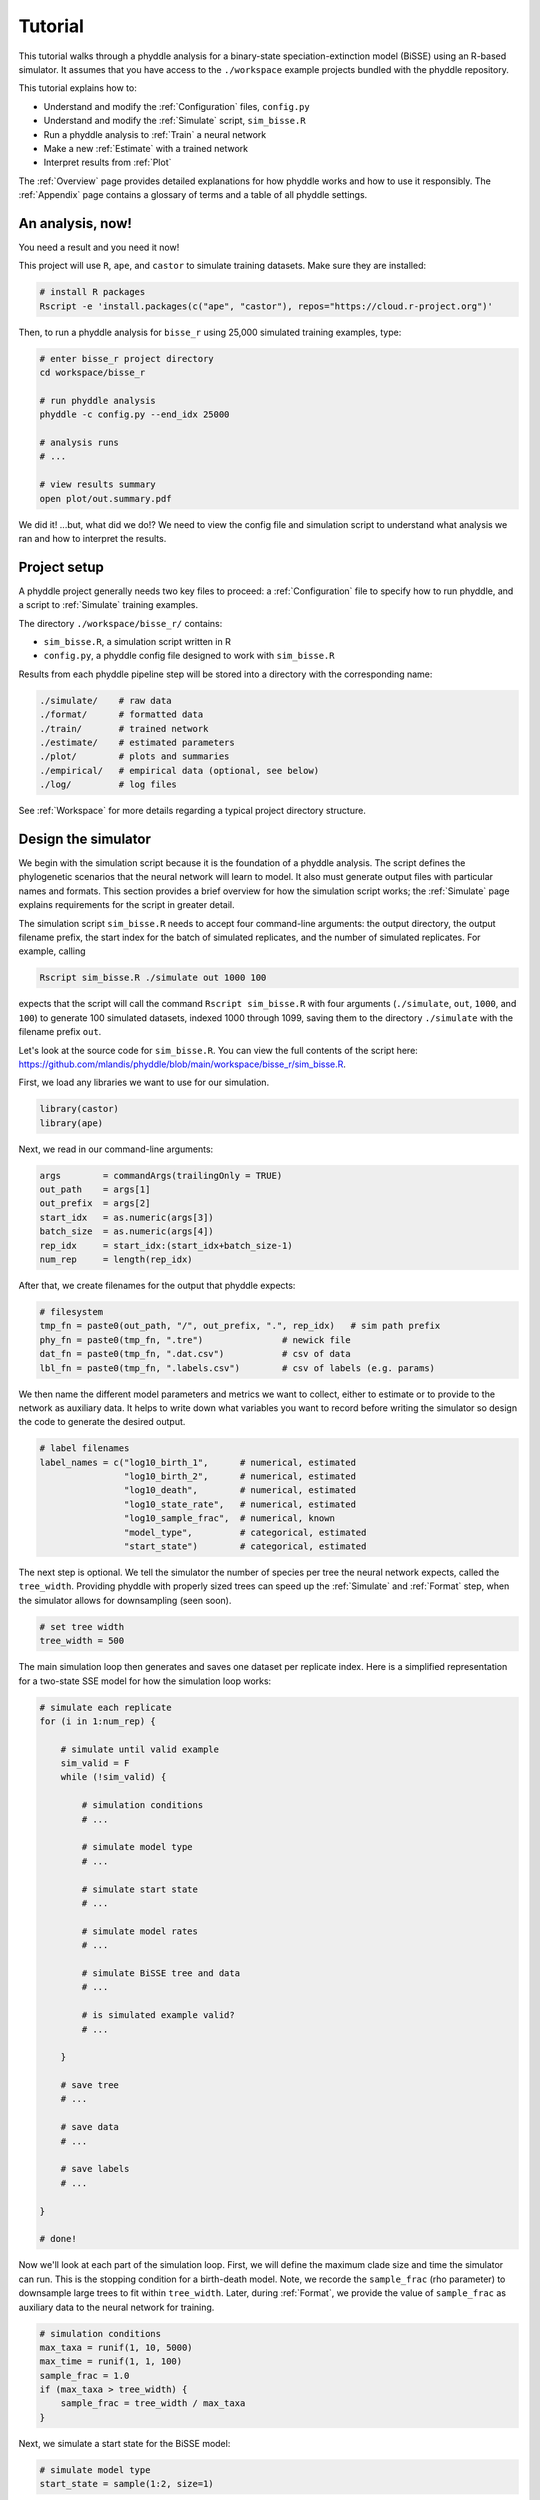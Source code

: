 .. _Tutorial:

Tutorial
========

This tutorial walks through a phyddle analysis for a binary-state
speciation-extinction model (BiSSE) using an R-based simulator. It assumes
that you have access to the ``./workspace`` example projects bundled
with the phyddle repository.

This tutorial explains how to:

- Understand and modify the :ref:`Configuration` files, ``config.py``
- Understand and modify the :ref:`Simulate` script, ``sim_bisse.R``
- Run a phyddle analysis to :ref:`Train` a neural network
- Make a new :ref:`Estimate` with a trained network
- Interpret results from :ref:`Plot`

The :ref:`Overview` page provides detailed explanations for how phyddle
works and how to use it responsibly. The :ref:`Appendix` page contains
a glossary of terms and a table of all phyddle settings.


An analysis, now!
-----------------

You need a result and you need it now!

This project will use ``R``, ``ape``, and ``castor`` to simulate training
datasets. Make sure they are installed:

.. code-block:: shell

   # install R packages
   Rscript -e 'install.packages(c("ape", "castor"), repos="https://cloud.r-project.org")'
  

Then, to run a phyddle analysis for ``bisse_r`` using 25,000
simulated training examples, type: 

.. code-block:: shell

  # enter bisse_r project directory
  cd workspace/bisse_r
  
  # run phyddle analysis
  phyddle -c config.py --end_idx 25000
  
  # analysis runs
  # ...
  
  # view results summary
  open plot/out.summary.pdf

We did it! ...but, what did we do!? We need to view the config file
and simulation script to understand what analysis we ran and
how to interpret the results.

Project setup
-------------

A phyddle project generally needs two key files to proceed:
a :ref:`Configuration` file to specify how to run phyddle, and a script
to :ref:`Simulate` training examples. 

The directory ``./workspace/bisse_r/`` contains:

- ``sim_bisse.R``, a simulation script written in R
- ``config.py``, a phyddle config file designed to work with ``sim_bisse.R``

Results from each phyddle pipeline step will be stored into a directory
with the corresponding name:

.. code-block:: shell
    
  ./simulate/    # raw data
  ./format/      # formatted data
  ./train/       # trained network
  ./estimate/    # estimated parameters
  ./plot/        # plots and summaries
  ./empirical/   # empirical data (optional, see below)
  ./log/         # log files

See :ref:`Workspace` for more details regarding a typical project
directory structure.


Design the simulator
--------------------

We begin with the simulation script because it is the foundation of a phyddle
analysis. The script defines the phylogenetic scenarios that the neural
network will learn to model. It also must generate output files with
particular names and formats. This section provides a brief overview
for how the simulation script works; the :ref:`Simulate` page explains
requirements for the script in greater detail.

The simulation script ``sim_bisse.R`` needs to accept four command-line
arguments: the output directory, the output filename prefix, the start
index for the batch of simulated replicates, and the number of simulated
replicates. For example, calling

.. code-block:: shell
  
  Rscript sim_bisse.R ./simulate out 1000 100
  
expects that the script will call the command ``Rscript sim_bisse.R``
with four arguments (``./simulate``, ``out``, ``1000``, and ``100``) to 
generate 100 simulated datasets, indexed 1000 through 1099,
saving them to the directory ``./simulate`` with the filename
prefix ``out``.

Let's look at the source code for ``sim_bisse.R``. You can view the full
contents of the script here: https://github.com/mlandis/phyddle/blob/main/workspace/bisse_r/sim_bisse.R.

First, we load any libraries we want to use for our simulation.

.. code-block:: R

    library(castor)
    library(ape)


Next, we read in our command-line arguments:

.. code-block:: R

    args        = commandArgs(trailingOnly = TRUE)
    out_path    = args[1]
    out_prefix  = args[2]
    start_idx   = as.numeric(args[3])
    batch_size  = as.numeric(args[4])
    rep_idx     = start_idx:(start_idx+batch_size-1)
    num_rep     = length(rep_idx)
    
After that, we create filenames for the output that phyddle expects:     

.. code-block:: R

    # filesystem
    tmp_fn = paste0(out_path, "/", out_prefix, ".", rep_idx)   # sim path prefix
    phy_fn = paste0(tmp_fn, ".tre")               # newick file
    dat_fn = paste0(tmp_fn, ".dat.csv")           # csv of data
    lbl_fn = paste0(tmp_fn, ".labels.csv")        # csv of labels (e.g. params)


We then name the different model parameters and metrics we want to
collect, either to estimate or to provide to the network as auxiliary
data. It helps to write down what variables you want to record before
writing the simulator so design the code to generate the desired output.

.. code-block:: R

    # label filenames
    label_names = c("log10_birth_1",      # numerical, estimated
                    "log10_birth_2",      # numerical, estimated
                    "log10_death",        # numerical, estimated
                    "log10_state_rate",   # numerical, estimated
                    "log10_sample_frac",  # numerical, known
                    "model_type",         # categorical, estimated
                    "start_state")        # categorical, estimated

The next step is optional. We tell the simulator the number of species
per tree the neural network expects, called the ``tree_width``. Providing
phyddle with properly sized trees can speed up the :ref:`Simulate` and
:ref:`Format` step, when the simulator allows for downsampling (seen soon). 

.. code-block:: R

    # set tree width
    tree_width = 500

The main simulation loop then generates and saves one dataset per
replicate index. Here is a simplified representation for a two-state
SSE model for how the simulation loop works:
 
.. code-block:: R 

    # simulate each replicate
    for (i in 1:num_rep) {
        
        # simulate until valid example
        sim_valid = F
        while (!sim_valid) {    
        
            # simulation conditions
            # ...
                        
            # simulate model type
            # ...
                
            # simulate start state
            # ...
                                    
            # simulate model rates
            # ...
                            
            # simulate BiSSE tree and data
            # ...
                             
            # is simulated example valid?
            # ...
                        
        }
        
        # save tree
        # ...
                    
        # save data
        # ...
                    
        # save labels
        # ...
                        
    }
    
    # done!

Now we'll look at each part of the simulation loop. First, we will define
the maximum clade size and time the simulator can run. This is the
stopping condition for a birth-death model. Note, we recorde the
``sample_frac`` (rho parameter) to downsample large trees to fit within
``tree_width``. Later, during :ref:`Format`, we provide the value of
``sample_frac`` as auxiliary data to the neural network for training.
 
.. code-block:: R
        
    # simulation conditions
    max_taxa = runif(1, 10, 5000)
    max_time = runif(1, 1, 100)
    sample_frac = 1.0
    if (max_taxa > tree_width) {
        sample_frac = tree_width / max_taxa
    }

Next, we simulate a start state for the BiSSE model:

.. code-block:: R
            
    # simulate model type
    start_state = sample(1:2, size=1)

We also simulate a model type. Model type 0 will assume that the
birth rates are equal for states 0 and 1. Model type 1 will assume that
birth rates can differ between states 0 and 1.         
   
.. code-block:: R
    
    # simulate start state
    model_type = sample(0:1, size=1)

We then simulate the birth, death, and state transition rates. These
values are both training labels and model parameters that we want to
estimate.

.. code-block:: R
        
    # simulate model rates
    if (model_type == 0) {
        birth = rep(runif(1), 2)
    } else if (model_type == 1) {
        birth = runif(2)
    }
    death = max(birth) * rep(runif(1), 2)
    Q = matrix(runif(1), nrow=2, ncol=2)
    diag(Q) = -rep(Q[1,2], 2)
    parameters = list(
        birth_rates=birth,
        death_rates=death,
        transition_matrix_A=Q
    )

We now have all model parameters and conditions, so we simulate a 
phylogeny and dataset under the BiSSE model using the R package ``castor``:

.. code-block:: R

    # simulate BiSSE tree and data
    res_sim = simulate_dsse(
                    Nstates=num_states,
                    parameters=parameters,
                    start_state=start_state,
                    sampling_fractions=sample_frac,
                    max_extant_tips=max_taxa,
                    max_time=max_time,
                    include_labels=T,
                    no_full_extinction=T)

Valid trees must have 10 or more taxa.
Smaller trees are rejected and resampled.

.. code-block:: R
   
    # check if tree is valid
    num_taxa = length(res_sim$tree$tip.label)
    sim_valid = (num_taxa >= 10)   # only consider trees size >= 10

Once we have valid dataset, we save the tree using the ``ape`` package:
    
.. code-block:: R

    # save tree
    tree_sim = res_sim$tree
    write.tree(tree_sim, file=phy_fn[i])
    
We also save the simulated character data to file in csv format:

.. code-block:: R

    # save data
    state_sim = res_sim$tip_states - 1
    df_state = data.frame(taxa=tree_sim$tip.label, data=state_sim)
    write.csv(df_state, file=dat_fn[i], row.names=F, quote=F)
    
Lastly, we save the model parameters to file in csv format. This file is
later parsed into "unknown" parameters to estimate vs. "known" parameters
that become auxiliary data.  

.. code-block:: R

    # save learned labels (e.g. estimated data-generating parameters)
    label_sim = c( birth[1], birth[2], death[1], Q[1,2], sample_frac, model_type, start_state-1)
    label_sim[1:5] = log(label_sim[1:5], base=10)
    names(label_sim) = label_names
    df_label = data.frame(t(label_sim))
    write.csv(df_label, file=lbl_fn[i], row.names=F, quote=F)
      
That completes the anatomy of the simulation script. This is a fairly
simple simulation script for a specific model using a specific programming
language and code base (e.g. R packages). The general logic is the same
for other models and simulators. Explore the workspace projects
bundled with phyddle to understand how to write simulators for other
models and programming languages. 
 
  
  
Configure the pipeline
----------------------

Let's inspect important settings defined in ``config.py``, one block at
a time. You can view the contents of ``config.py`` here: 
https://github.com/mlandis/phyddle/blob/main/workspace/bisse_r/config.py. 
Some settings are omitted for brevity. Visit the
:ref:`Configuration` page for a detailed description of the
config file.

First, let's review the project organization settings:

.. code-block::

    #-------------------------------#
    # Project organization          #
    #-------------------------------#
    'step'    : 'SFTEP',               # Step(s) to run
    'prefix'  : 'out',                 # Prefix for output for all steps
    'dir'     : './',                  # Base directory for step output
    
The ``step`` setting runs all five pipeline steps by default (Simulate,
Format, Train, Estimate, Plot). The ``verbose`` setting instructs phyddle
to print useful analysis information to screen. The ``prefix`` setting
causes all saved results to use the filename prefix ``out``.` The ``dir``
setting specifies the base directory for step output subdirectories.

.. code-block::

    #-------------------------------#
    # Multiprocessing               #
    #-------------------------------#
    'use_parallel'   : 'T',            # Use CPU multiprocessing
    'use_cuda'       : 'T',            # Use GPU parallelization w/ PyTorch
    'num_proc'       : -2,             # Use all but 2 CPUs for multiprocessing

The ``use_parallel`` setting lets phyddle to use multiprocessing
for the Simulate, Format, Train, and Estimate steps. The ``num_proc``
setting defines how many processors parallelization may use. The ``use_cuda``
allows phyddle to use CUDA and GPU parallelization during the
Train and Estimate steps.  


.. code-block::

    #-------------------------------#
    # Simulate Step settings        #
    #-------------------------------#
    'sim_command'       : 'Rscript sim_bisse.R',   # exact command string
    'start_idx'         : 0,                       # first sim. replicate index
    'end_idx'           : 1000,                    # last sim. replicate index
    'sim_batch_size'    : 10,                      # sim. replicate batch size

The ``sim_command`` setting specifies what command to run to simulate
a batch of datasets. Note, :ref:`Simulate` calls this script with
four arguments: the step's output directory, the step's output
filename prefix, the start index for the batch of simulated
replicates, and the number of simulated replicates. The ``start_idx``
and ``end_idx`` are set to ``0`` and ``1000``, and ``sim_batch_size``
is 10. Together, this means phyddle will simulate replicates
indexed 0 to 999 in batches of 10 replicates using the command stored
in ``sim_command``. Because ``use_parallel`` was previously set to ``T``
each batch of replicates will be simulated in parallel.


.. code-block::

    #-------------------------------#
    # Format Step settings          #
    #-------------------------------#
    'num_char'          : 1,                # number of evolutionary characters
    'num_states'        : 2,                # number of states per character
    'min_num_taxa'      : 10,               # min number of taxa for valid sim
    'max_num_taxa'      : 500,              # max number of taxa for valid sim
    'tree_width'        : 500,              # tree width category used to train network
    'tree_encode'       : 'extant',         # use model with serial or extant tree
    'brlen_encode'      : 'height_brlen',   # how to encode phylo brlen? height_only or height_brlen
    'char_encode'       : 'integer',        # how to encode discrete states? one_hot or integer
    'param_est'         : {                 # model parameters to predict (labels)
                           'log10_birth_1'     : 'num',
                           'log10_birth_2'     : 'num',
                           'log10_death'       : 'num',
                           'log10_state_rate'  : 'num',
                           'model_type'        : 'cat',
                           'start_state'       : 'cat'
                          },
    'param_data'        : {                 # model parameters that are known (aux. data)
                           'sample_frac'       : 'num'
                          },
    'tensor_format'     : 'hdf5',           # save as compressed HDF5 or raw csv
    'char_format'       : 'csv',

This block of settings defines how :ref:`Format` will convert raw data
into tensor format. The ``num_char`` and ``num_states`` settings determine
how many evolutionary characters and (for discrete-valued characters)
how many states each character has. The ``min_num_taxa`` and ``max_num_taxa``
define the minimum and maximum number of taxa trees must have to be
included in the formatted tensor. Trees outside this range are excluded
from the formatted tensor. The ``tree_width`` setting defines the maximum
number of taxa represented in the compact phylogenetic data tensor
format. Trees larger than ``tree_width`` are downsampled while trees
smaller than ``tree_width`` are padded with zeros to fill the tensor.

The ``tree_encode`` setting informs phyddle
that we have an extant-only tree, meaning we use the CDV+S format,
rather than CBLV+S format. The ``brlen_encode`` setting instructs
phyddle to encode one row of node height information from the standard CDV
format, plus two additional rows of branch length information
for internal and terminal branches. The ``char_encode`` setting causes
phyddle to use one row with integer representation for our binary character.

The ``param_est`` and ``param_data`` settings define how phyddle handles
different model variables. We identify four numerical training
targets in ``param_est`` and one numerical auxiliary data variable
with ``param_data``. Any parameters that are not listed in
``param_est`` or ``param_data`` are treated as unknown nuisance
parameters (i.e. part of the model, but not estimated or measured).

Setting ``tensor_format`` to ``hdf5`` means formatted output will be
stored in a compressed HDF5 file. The ``char_format`` setting means
phyddle expects taxon character datasets are in ``csv`` format.

.. code-block::

    #-------------------------------#
    # Train Step settings           #
    #-------------------------------#
    'num_epochs'        : 20,               # number of training intervals (epochs)
    'trn_batch_size'    : 2048,             # number of samples in each training batch
    'loss_numerical'    : 'mse',            # loss function to use for numerical labels
    'cpi_coverage'      : 0.80,             # coverage level for CPIs
    'prop_test'         : 0.05,             # proportion of sims in test dataset
    'prop_val'          : 0.05,             # proportion of sims in validation dataset
    'prop_cal'          : 0.20,             # proportion of sims in CPI calibration dataset
    
    

These settings control how phyddle runs the :ref:`Train` step to train,
calibrate, and validate the neural network. The `prop_test` setting
determines what proportion of simulated examples are withheld from the
training dataset. Train shuffles the remaining ``1.0 - prop_test``
proportion of training examples, and sets aside ``prop_val`` of those
examples for a validation dataset. Validation data are used to identify
when the network becomes overtrained -- i.e. network performance against
the validation dataset no longer increases or worsens. and ``prop_cal`` examples for
calibration.

The ``num_epochs`` setting indicates the Train step wil run for 20
training intervals, with training batches of size 2048, as specified
by ``trn_batch_size``. The ``loss_numerical`` configuration sets mean-squared
error for the loss function on numerical point estimates.
determines how many training intervals are used. The ``cpi_coverage``
value of ``0.80`` sets the coverage level for the calibrated
prediction intervals (CPIs). That is, 80\% of CPIs under the training
dataset are expected to contain the true value of the target variable.

There are no important settings for :ref:`Estimate` or :ref:`Plot` to
discuss for this beginning tutorial.

Interface the simulator
-----------------------

Before launching a full analysis, it is important to validate the
simulator behaves as intended and is properly interfaced with phyddle.

.. warning::
    
    Do not proceed with training a neural network in phyddle 
    until the simulator has been validated.
    
    phyddle can only check for the presence and general format
    of required files. phyddle does not, and cannot, verify that the
    simulation script is modeling the the biological system
    accurately.

    See :ref:`Safe_Usage` for more information.

To validate the interface, run a small batch of simulations and inspect
the output. For example, to simulate 10 datasets starting at index 0,
type:

.. code-block:: shell

  Rscript sim_bisse.R ./simulate out 0 10
  
This command will simulate datasets 0 through 9, saving them to the
directory ``./simulate`` with the filename prefix ``out``. Inspect the  
output to ensure most replicate datasets have the following files:

- ``out.0.tre``: a newick tree file
- ``out.0.dat.csv``: a csv file of character data
- ``out.0.labels.csv``: a csv file of model parameters

Some replicates may not have a complete fileset if the simulator if,
for example, the simulator failed to simulate a tree with 2 or more taxa.

When phyddle fails to detect any valid examples from the script,
it will suggest that you debug the simulation script. In this case,
the simulation script was not properly writing labels files.

.. code-block::

  ▪ Simulating raw data
  Simulating: 100%|█████████████████████| 1/1 [00:01<00:00,  1.32s/it]
  ▪ Total counts of simulated files:
    ▪ 10 phylogeny files
    ▪ 10 data files
    ▪  0 labels files
  
  WARNING: ./simulate contains no valid simulations. Verify that simulation command:
  
      Rscript sim_bisse.R ./simulate out 0 1
  
  works as intended with the provided configuration.

Again, we stress that phyddle does not and cannot verify that
the simulation script generates mathematically valid datasets
under the specified phylogenetic model.

Users are responsible for validating that their simulation scripts
behave properly. This form of validation generally requires some
knowledge of the mathematical or statistical properties of the
model. Showing that the model and the simulated data have 
matching expected values (means, variances, etc.) is a good strategy. 

For example, a Brownian motion model can be validated by showing
that the expected variance-covariance structure of traits among taxa
reflects shared branch lengths and the diffusion rate.
Simple birth-death models can be validated by showing the process
generates the expected number of taxa for a given set of rates
and process start time.

Using simulator that has published validation results can help
establish whether the simulator works as intended. However, such
results may be for a different version of the software and for
only part of the model's parameter space. When possible, it is
still best to personally validate the simulator for the specific
version and part of parameter space you will use with phyddle.


Train the network
-----------------

Now that we understand how the simulation script and config file work, we can
train our network to make predictions about BiSSE models:

.. code-block:: shell

  # enter bisse_r project directory
  cd workspace/bisse_r
  
  # run all phyddle steps (SFTEP) using 25,000 simulated examples
  phyddle -c config.py -s SFTEP --end_idx 25000
  
  # analysis runs
  # ...
  
  # view results summary
  open plot/out.summary.pdf


To share a trained network, you need to share these files and directory
structure:

.. code-block:: shell
    
    ./config.py                            # configuration file
    ./train/out.trained_model.pkl          # trained network
    ./train/out.train_norm.aux_data.csv    # normalization terms for aux. data
    ./train/out.train_norm.labels.csv      # normalization terms for labels
    ./train/out.cpi_adjustments.csv        # CPI adjustments from calibration
    ./sim_bisse.R                          # allow others to simulate (optional)
    
    
To archive and zip these files as a tarball on a Unix-based system,
use the command:

.. code-block:: shell

    # compressed archive for trained network
    tar -czf phyddle_bisse_r.tar.gz config.py sim_bisse.R ./train/*norm*.csv ./train/*.pkl ./train/*cpi*.csv

Saving the entire ``./train`` directory also works, though it will
capture training logs and predictions that aren't strictly necessary
for downstream estimation tasks. 

.. code-block:: shell

    # compressed archive for trained work; has a few extra files
    tar -czf phyddle_bisse_r.tar.gz config.py sim_bisse.R ./train
    
You can then share the tarball how you please. Transfer it from a server
to your laptop, email it to a colleague, or publish it as supplemental data
so others can re-use your work. 

If you receive a tarball with a trained network, decompress and unarchive
the files

.. code-block:: shell

    # uncompress the tarball
    tar -xzf phyddle_bisse_r.tar.gz


Make new estimates
------------------
    
You can use a trained network make predictions against new empirical datasets.
Note, your new data must follow the same dimensionality, scale, and formatting
as the training data. In general, this will be done correctly through the
:ref:`Format` step, provided the new datasets are (for example) measured in
the same units of times and record states in the same way as the simulator.

To make new estimates, create an directory for your new empirical data:

.. code-block:: shell

    # create a new directory for empirical data
    mkdir -p ./empirical
    
    # copy your empirical dataset(s) to the new directory
    cp ~/data/psychotria.tre ./emprical/out.0.tre
    cp ~/data/psychotria.dat.csv ./empirical/out.0.dat.csv
    cp ~/data/kadua.tre ./empirical/out.1.tre
    cp ~/data/kadua.dat.csv ./empirical/out.1.dat.csv

    # run Format, Estimate, and Plot the new empirical data
    # ... don't reformat simulated data (if it exists)
    phyddle -c config.py -s FEP --no_sim

    # view results
    open ./plot/out.summary.pdf

This process should be quite fast, as it requires no new simulations or
training. Note, phyddle will report potential issues with the empirical analysis
as text warnings in the console. In addition, confirm that the outputted plots
do not contain indicators of poor training or performance. Read the
:ref:`Safe_Usage` section for more information on how to diagnose and fix
typical problems that afflict phyddle analyses.



Interpret the results
---------------------

In this section, we review standard phyddle plots and how to interpret them.
Exactly which figures are generated depends on how phyddle was configured. 

.. note::

    We note that phyddle is designed to be easy to use. However, its misuse
    can easily lead to untrustworthy results. We urge users to carefully read
    :ref:`Overview` and :ref:`Safe_Usage` to learn how to use phyddle
    responsibly.

The figures named ``out.empirical_estimate_num_N.pdf`` show estimates for
empirical datasets, where ``N`` represents the `Nth` empirical
replicate. Point estimates and calibrated prediction intervals are shown for
each parameter. The prediction interval represents the range of estimates that
would likely contain the true model parameter value under a specified coverage
level (e.g. 80% coverage means that ~80% of CPIs contain the true value).

.. figure:: images/out.empirical_estimate_num_0.png
  :width: 300
  :align: center

|

Categorical estimates for the `Nth` empirical datasets are shown in the
figure named ``out.empirical_estimate_cat_N.pdf``. These figures are
simple bar plots reporting the probabilities across possible
categories per variable. Higher probability means the network is more certain
of the value of the variable.

.. figure:: images/out.empirical_estimate_cat_0.png
  :width: 300
  :align: center

|


The figure ``out.train_density_aux_data.pdf`` shows the marginal
density for all summary statistics generated by :ref:`Format`, plus the
parameters defined by ``param_data``. Green bars represent the 
distribution of training examples, while red bars represent
empirical examples. Any empirical datasets that are outliers with
respect to the training data potentially represent out-of-distribution errors
that will result in untrustworthy estimates. This issue can often
be repaired by simulating a training dataset that represents a wider
range of evolutionary scenarios (e.g. fewer and more taxa,
faster and slower rates), and then repeating the pipeline analysis. See
:ref:`Safe_Usage` for more information.


.. figure:: images/out.train_density_aux_data.png
  :width: 500
  :align: center

|


The figure ``out.train_pca_aux_data.pdf`` shows joint density of
the auxiliary data as a PCA-transformed heatmap. The red dots correspond to
a subsample of the empirical summary statistics to determine if they
are outliers. Red dots that fall far outside the green density potentially
represent out-of-distribution errors (see above).

.. figure:: images/out.train_pca_aux_data.png
  :width: 500
  :align: center

|

The figure ``out.train_density_labels_num.pdf`` shows the marginal
density for numerical training labels defined by ``param_est``.
Orange bars represent the distribution of training examples, while 
red bars represent empirical examples. Any empirical estimates that
are outliers with respect to the training data potentially 
represent out-of-distribution errors (see above).


.. figure:: images/out.train_density_labels_num.png
  :width: 500
  :align: center

|

The figure ``out.train_pca_labels_num.pdf`` shows joint density of
the training labels as a PCA-transformed heatmap. Red dots that fall far 
outside the orange density potentially represent
out-of-distribution errors (see above).

.. figure:: images/out.train_pca_labels_num.png
  :width: 500
  :align: center

|
  
The figure ``out.train_estimate_log_birth_1.pdf`` shows trained
network predictions for the training dataset. True values (x-axis) and
predicted values (y-axis) should fall along the 1:1 line when accuracy is
perfect. In addition, an analysis targetting 80% coverage should have
roughly 80% of all intervals covering the truth (i.e. cover the 1:1 line).
Performance statistics -- such as mean squared error, mean absolute error, root
mean squared error, median absolute percentage error, and coverage of
prediction intervals -- are reported in text. If performance for the training
data is poor (e.g. estimated values are not correlated with the truth)
then predictions from the network should not be trusted. See :ref:`Safe_Usage`
for more information.

.. figure:: images/out.train_estimate_log_birth_1.png
  :width: 400
  :align: center

|
  
The figure ``out.test_estimate_log_birth_1.pdf`` shows trained
network predictions for the test dataset (the data not used for training).
The performance should be similar to those for the training
data (see previous figure) if the network was trained properly. If performance
is markedly worse for the test data compared to the training data, then the
predictions from the network should not be trusted. See :ref:`Safe_Usage`
for more information.

  
.. figure:: images/out.test_estimate_log_birth_1.png
  :width: 400
  :align: center

|

 
The figure ``out.train_estimate_model_type.png`` shows trained network
predictions for the model type variable in the training dataset. This is
a confusion matrix, comparing the truth (x-axis) to estimates (y-axis).
A properly trained network that makes accurate predictions will produce
a diagonal matrix, where as a poor-performing network will make
off-diagonal estimates. If performance for the training
data is poor (e.g. estimated values are not correlated with the truth)
then predictions from the network should not be trusted. See :ref:`Safe_Usage`
for more information.

.. figure:: images/out.train_estimate_model_type.png
  :width: 400
  :align: center
 
|

The figure ``out.test_estimate_model_type.png`` shows trained network
predictions for the model type variable in the test dataset. The performance 
should be similar to those for the training data (see previous figure) 
if the network was trained properly. If performance is markedly worse for
the test data compared to the training data, then the predictions from
the network should not be trusted. See :ref:`Safe_Usage` for more information.

.. figure:: images/out.test_estimate_model_type.png
  :width: 400
  :align: center
 
|

The figure ``out.train_history_{stat}.pdf`` reports how the network
performed for a particular metric (y-axis) against the training dataset (blue)
and the validation dataset (red) across training epochs (x-axis). The figure
for ``loss_combined`` is the metric used to optimize the network. A properly
trained network will show that the loss score for the training and validation
datasets both decrease over time. However, even as the training dataset's 
score continually decreases, the validation loss score should eventually
stabilize and then slowly begin to increase. If the validation loss score
never stabilizes or it increases radically, that might indicate that
the network is not properly trained. See :ref:`Safe_Usage` for more information.

.. figure:: images/out.train_history_loss_combined.png
  :width: 500
  :align: center


This figure ``out.network_architecture.pdf`` represents the network
architecture used for training. The architecture is described in detail in
:ref:`Train`. The numbers of layers and nodes can be modified through
the :ref:`Configuration` file, should the user find the default architecture
does not result in good performance for their modeling problem.
  
.. figure:: images/out.network_architecture.png
  :width: 500
  :align: center

|

This concludes the tutorial! Explore the :ref:`Overview` documentation
and other workspace project examples to learn more about phyddle's
capabilities and how to use them effectively.